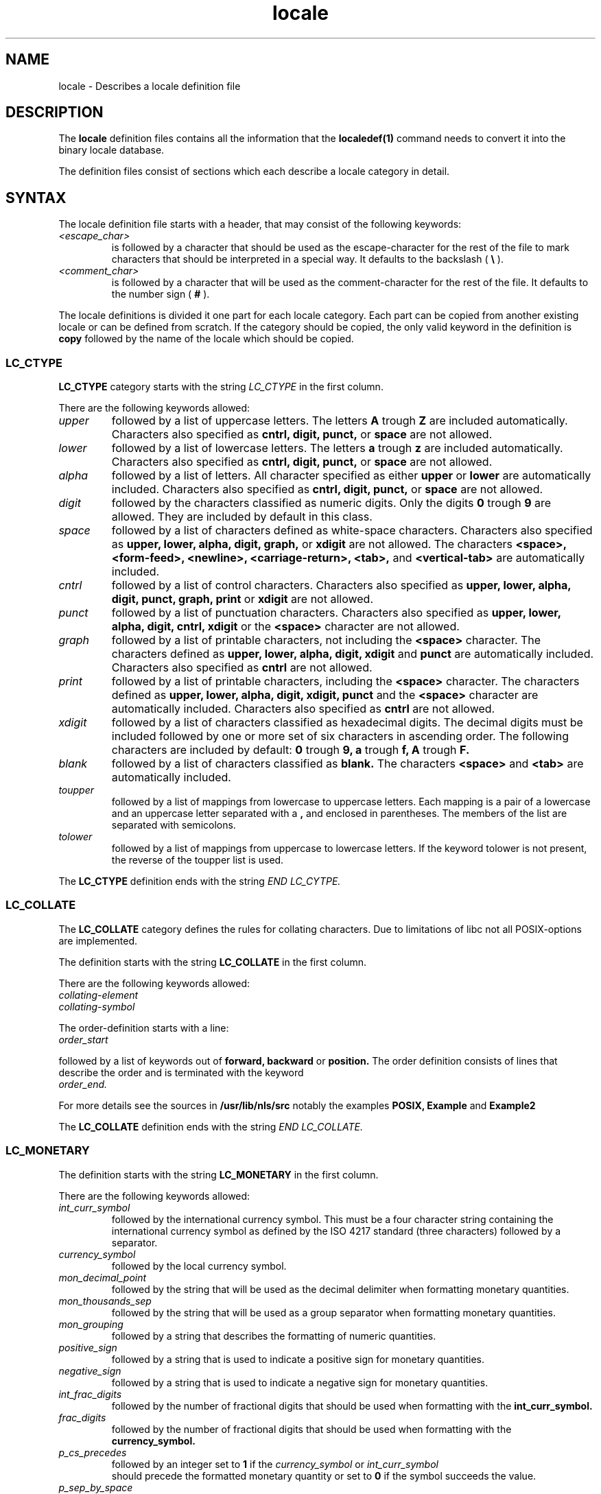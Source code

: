 .\" Hey Emacs, this is -*- nroff -*-
.\"
.\" This file is part of locale(1) which displays the settings of the
.\" current locale.
.\" Copyright (C) 1994  Jochen Hein (Hein@Student.TU-Clausthal.de)
.\"
.\" This program is free software; you can redistribute it and/or modify
.\" it under the terms of the GNU General Public License as published by
.\" the Free Software Foundation; either version 2 of the License, or
.\" (at your option) any later version.
.\"
.\" This program is distributed in the hope that it will be useful,
.\" but WITHOUT ANY WARRANTY; without even the implied warranty of
.\" MERCHANTABILITY or FITNESS FOR A PARTICULAR PURPOSE.  See the
.\" GNU General Public License for more details.
.\"
.\" You should have received a copy of the GNU General Public License
.\" along with this program; if not, write to the Free Software
.\" Foundation, Inc., 59 Temple Place, Suite 330, Boston, MA 02111, USA.
.\"
.TH locale 5 1994-11-09 "National Language Support" "Linux User Manual"
.SH NAME
locale \- Describes a locale definition file
.SH
DESCRIPTION
The 
.B locale
definition files contains all the information that the
.B localedef(1) 
command needs to convert it into the binary locale database.

The definition files consist of sections which each describe a
locale category in detail.
.SH SYNTAX
The locale definition file starts with a header, that may consist
of the following keywords:
.TP
.I <escape_char>
is followed by a character that should be used as the
escape-character for the rest of the file to mark characters that
should be interpreted in a special way. It defaults to 
the backslash (
.B \\\\  
).
.TP
.I <comment_char>
is followed by a character that will be used as the
comment-character for the rest of the file. It defaults to the
number sign (
.B #
).

.PP
The locale definitions is divided it one part for each locale
category. Each part can be copied from another existing locale or
can be defined from scratch. If the category should be copied,
the only valid keyword in the definition is
.B copy
followed by the name of the locale which should be copied.

.SS LC_CTYPE
.The definition for the 
.B LC_CTYPE
category starts with the string 
.I LC_CTYPE 
in the first column.

There are the following keywords allowed:

.TP
.I upper
followed by a list of uppercase letters. The letters
.B A
trough
.B Z
are included automatically. Characters also specified as
.B cntrl, digit, punct,
or
.B space
are not allowed.

.TP
.I lower
followed by a list of lowercase letters. The letters
.B a
trough
.B z
are included automatically. Characters also specified as
.B cntrl, digit, punct,
or
.B space
are not allowed.

.TP
.I alpha
followed by a list of letters. All character specified as either
.B upper
or 
.B lower
are automatically included. Characters also specified as
.B cntrl, digit, punct,
or
.B space
are not allowed.

.TP
.I digit
followed by the characters classified as numeric digits. Only the
digits 
.B 0 
trough
.B 9 
are allowed. They are included by default in this class.

.TP
.I space
followed by a list of characters defined as white-space
characters. Characters also specified as
.B upper, lower, alpha, digit, graph,
or
.B xdigit
are not allowed. The characters
.B <space>, <form-feed>, <newline>, <carriage-return>, <tab>,
and
.B <vertical-tab>
are automatically included.

.TP
.I cntrl
followed by a list of control characters.
Characters also specified as
.B upper, lower, alpha, digit, punct, graph, print
or
.B xdigit
are not allowed.
.TP
.I punct
followed by a list of punctuation characters. Characters also
specified as
.B upper, lower, alpha, digit, cntrl, xdigit
or the
.B <space>
character are not allowed.

.TP
.I graph
followed by a list of printable characters, not including the
.B <space>
character. The characters defined as
.B upper, lower, alpha, digit, xdigit
and
.B punct 
are automatically included.
Characters also specified as
.B cntrl
are not allowed.

.TP
.I print
followed by a list of printable characters, including the
.B <space>
character. The characters defined as
.B upper, lower, alpha, digit, xdigit, punct
and the
.B <space>
character are automatically included.
Characters also specified as
.B cntrl
are not allowed.

.TP
.I xdigit
followed by a list of characters classified as hexadecimal
digits. The decimal digits must be included followed by one or
more set of six characters in ascending order. The following
characters are included by default:
.B 0
trough
.B 9,
.B a
trough
.B f,
.B A
trough
.B F.

.TP
.I blank
followed by a list of characters classified as 
.B blank.
The characters
.B <space>
and 
.B <tab>
are automatically included.

.TP
.I toupper
followed by a list of mappings from lowercase to uppercase
letters. Each mapping is a pair of a lowercase and an uppercase letter
separated with a 
.B ,
and enclosed in parentheses. The members of the list are separated
with semicolons.
.TP
.I tolower
followed by a list of mappings from uppercase to lowercase
letters. If the keyword tolower is not present, the reverse of the
toupper list is used.

.PP
The 
.B LC_CTYPE
definition ends with the string 
.I END LC_CYTPE.

.SS LC_COLLATE
The 
.B LC_COLLATE 
category defines the rules for collating characters. Due to
limitations of libc not all POSIX-options are implemented.

The definition starts with the string
.B LC_COLLATE
in the first column.

There are the following keywords allowed:

.TP
.I collating-element

.TP
.I collating-symbol

.PP
The order-definition starts with a line:
.TP
.I order_start
.PP
followed by a list of keywords out of
.B forward,
.B backward
or
.B position.
The order definition consists of lines that describe the order
and is terminated with the keyword
.TP
.I order_end.
.PP

For more details see the sources in 
.B /usr/lib/nls/src
notably the examples
.B POSIX,
.B Example
and 
.B Example2

.PP
The 
.B LC_COLLATE
definition ends with the string 
.I END LC_COLLATE.

.SS LC_MONETARY
The definition starts with the string
.B LC_MONETARY
in the first column.

There are the following keywords allowed:

.TP
.I int_curr_symbol
followed by the international currency symbol. This must be a four
character string containing the international currency symbol as
defined by the ISO 4217 standard (three characters) followed by a
separator.
.TP
.I currency_symbol
followed by the local currency symbol.
.TP
.I mon_decimal_point
followed by the string that will be used as the decimal delimiter
when formatting monetary quantities.
.TP
.I mon_thousands_sep
followed by the string that will be used as a group separator
when formatting monetary quantities.
.TP
.I mon_grouping
followed by a string that describes the formatting of numeric
quantities. 
.TP
.I positive_sign
followed by a string that is used to indicate a positive sign for
monetary quantities.
.TP
.I negative_sign
followed by a string that is used to indicate a negative sign for
monetary quantities.
.TP
.I int_frac_digits
followed by the number of fractional digits that should be used when
formatting with the 
.B int_curr_symbol.
.TP
.I frac_digits
followed by the number of fractional digits that should be used when
formatting with the 
.B currency_symbol.
.TP
.I p_cs_precedes
followed by an integer set to 
.B 1 
if the
.I currency_symbol
or
.I int_curr_symbol
 should precede the formatted monetary quantity or set to
.B 0
if the symbol succeeds the value.
.TP
.I p_sep_by_space
followed by an integer.
.RS
.TP
.B 0
means that no space should be printed between the symbol and the
value.
.TP
.B 1
means that a space should be printed between the symbol and the
value. 
.TP
.B 2 
means that a space should be printed between the symbol and the
sign string, if adjacent.
.RE
.TP
.I n_cs_precedes
.RS
.TP
.B 0 
- the symbol succeeds the value
.TP
.B 1
- the symbol precedes the value
.RE
.TP
.I n_sep_by_space
An integer set to 
.B 0
if no space separates the
.I currency_symbol
or 
.I int_curr_symbol
from the value for a negative monetary quantity, set to
.B 1
if a space separates the symbol from the value and set to
.B 2
if a space separates the symbol and the sign string, if adjacent.
.TP
.I p_sign_posn
.RS
.TP
.B 0
Parentheses enclose the quantity and the 
.I currency_symbol
or
.I int_curr_symbol.
.TP
.B 1
The sign string precedes the quantity and the
.I currency_symbol
or the
.I int_curr_symbol.
.TP
.B 2
The sign string succeeds the quantity and the
.I currency_symbol
or the
.I int_curr_symbol.
.TP
.B 3
The sign string precedes the
.I currency_symbol
or the
.I int_curr_symbol.
.TP
.B 4
The sign string succeeds the
.I currency_symbol
or the
.I int_curr_symbol.
.RE
.TP
.I n_sign_posn
.RS
.TP
.B 0
Parentheses enclose the quantity and the 
.I currency_symbol
or
.I int_curr_symbol.
.TP
.B 1
The sign string precedes the quantity and the
.I currency_symbol
or the
.I int_curr_symbol.
.TP
.B 2
The sign string succeeds the quantity and the
.I currency_symbol
or the
.I int_curr_symbol.
.TP
.B 3
The sign string precedes the
.I currency_symbol
or the
.I int_curr_symbol.
.TP
.B 4
The sign string succeeds the
.I currency_symbol
or the
.I int_curr_symbol.
.RE
.PP
The 
.B LC_MONETARY
definition ends with the string 
.I END LC_MONETARY.

.SS LC_NUMERIC
The definition starts with the string
.B LC_NUMERIC
in the first column.

There are the following keywords allowed:

.TP
.I decimal_point
followed by the string that will be used as the decimal delimiter
when formatting numeric quantities.
.TP
.I thousands_sep
followed by the string that will be used as a group separator
when formatting numeric quantities.
.TP
.I grouping
followed by a string that describes the formatting of numeric
quantities. 
.PP
The 
.B LC_NUMERIC
definition ends with the string 
.I END LC_NUMERIC.

.SS LC_TIME
The definition starts with the string
.B LC_TIME
in the first column.

There are the following keywords allowed:

.TP
.I abday
followed by a list of abbreviated weekday names. The list starts with
the Sunday or it's translation.
.TP
.I day
followed by a list of weekday names. The list starts with the Sunday.
.TP
.I abmon
followed by a list of abbreviated month names.
.TP
.I mon
followed by a list of month names.
.TP
.I am_pm
The appropriate representation of the
.B am
and 
.B pm
strings.
.TP
.I d_t_fmt
The appropriate date and time format.
.TP
.I d_fmt
The appropriate date format.
.TP
.I t_fmt
The appropriate time format.
.TP
.I t_fmt_ampm
The appropriate time format when using 12h clock format.
.PP
The 
.B LC_TIME
definition ends with the string 
.I END LC_TIME.

.SS LC_MESSAGES
The definition starts with the string
.B LC_MESSAGES
in the first column.

There are the following keywords allowed:

.TP
.I yesexpr
followed by a regular expression that describes possible
yes-responses. 
.TP
.I noexpr
followed by a regular expression that describes possible
no-responses. 

.PP
The 
.B LC_MESSAGES
definition ends with the string 
.I END LC_MESSAGES.

See the POSIX.2 standard for details.
.SH FILES
/usr/lib/locale/
\- database for the current locale setting of that category
/usr/lib/nls/charmap/* \- charmap-files
.SH BUGS
The manpage isn't complete.
.SH AUTHOR
Jochen Hein (Hein@Student.TU-Clausthal.de)
.SH CONFORMING TO
POSIX.2
.SH SEE ALSO
.BR setlocale (3),
.BR localeconv (3),
.BR charmap (5),
.BR locale (1),
.BR localedef (1)


